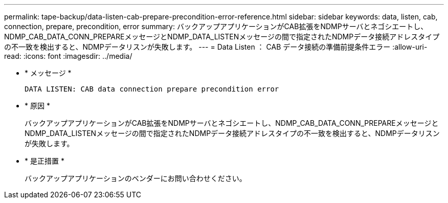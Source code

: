 ---
permalink: tape-backup/data-listen-cab-prepare-precondition-error-reference.html 
sidebar: sidebar 
keywords: data, listen, cab, connection, prepare, precondition, error 
summary: バックアップアプリケーションがCAB拡張をNDMPサーバとネゴシエートし、NDMP_CAB_DATA_CONN_PREPAREメッセージとNDMP_DATA_LISTENメッセージの間で指定されたNDMPデータ接続アドレスタイプの不一致を検出すると、NDMPデータリスンが失敗します。 
---
= Data Listen ： CAB データ接続の準備前提条件エラー
:allow-uri-read: 
:icons: font
:imagesdir: ../media/


[role="lead"]
* * メッセージ *
+
`DATA LISTEN: CAB data connection prepare precondition error`

* * 原因 *
+
バックアップアプリケーションがCAB拡張をNDMPサーバとネゴシエートし、NDMP_CAB_DATA_CONN_PREPAREメッセージとNDMP_DATA_LISTENメッセージの間で指定されたNDMPデータ接続アドレスタイプの不一致を検出すると、NDMPデータリスンが失敗します。

* * 是正措置 *
+
バックアップアプリケーションのベンダーにお問い合わせください。


